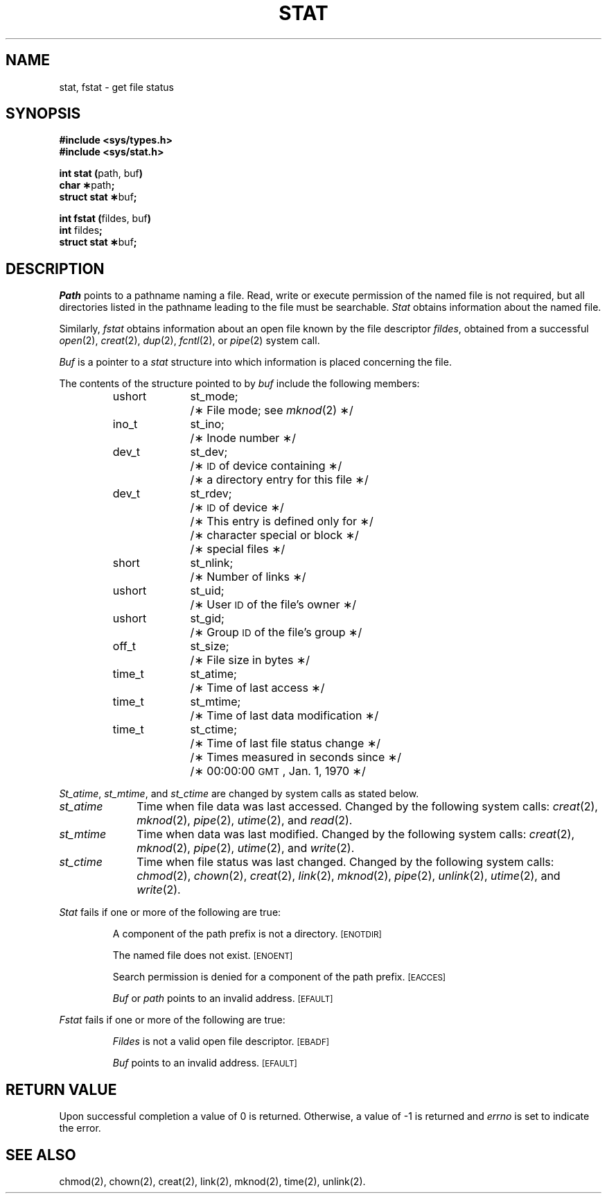 .TH STAT 2
.SH NAME
stat, fstat \- get file status
.SH SYNOPSIS
.B #include <sys/types.h>
.br
.B #include <sys/stat.h>
.PP
.BR "int stat (" "path, buf" )
.br
.BR "char \(**" path ;
.br
.BR "struct stat \(**" buf ;
.PP
.BR "int fstat (" "fildes, buf" )
.br
.BR int " fildes" ;
.br
.BR "struct stat \(**" buf ;
.SH DESCRIPTION
.I Path\^
points to a
pathname
naming a file.
Read, write or execute permission of the named file is not required,
but all directories
listed in the
pathname
leading to the file must be searchable.
.I Stat\^
obtains information about the named file.
.PP
Similarly,
.I fstat\^
obtains information about an open file
known by the
file descriptor
.IR fildes ,
obtained from a successful
.IR open (2),
.IR creat (2),
.IR dup (2),
.IR fcntl (2),
or
.IR pipe (2)
system call.
.PP
.I Buf\^
is a pointer to a
.I stat\^
structure into which information
is placed concerning the file.
.PP
The contents of the structure pointed to by
.I buf\^
include the following members:
.sp
.RS
.ta 8n 18n
ushort	st_mode;	/\(** File mode; see
.IR mknod (2)
\(**/
.br
ino_t	st_ino;	/\(** Inode number \(**/
.br
dev_t	st_dev;	/\(**
.SM ID
of device containing \(**/
.br
		/\(** a directory entry for this file \(**/
.br
dev_t	st_rdev;	/\(**
.SM ID
of device \(**/
.br
		/\(** This entry is defined only for \(**/
.br
		/\(** character special or block \(**/
.br
		/\(** special files \(**/
.br
short	st_nlink;	/\(** Number of links \(**/
.br
ushort	st_uid;	/\(** User
.SM ID
of the file's owner \(**/
.br
ushort	st_gid;		/\(** Group
.SM ID
of the file's group \(**/
.br
off_t	st_size;	/\(** File size in bytes \(**/
.br
time_t	st_atime;	/\(** Time of last access \(**/
.br
time_t	st_mtime;	/\(** Time of last data modification \(**/
.br
time_t	st_ctime;	/\(** Time of last file status change \(**/
.br
		/\(** Times measured in seconds since \(**/
.br
		/\(** 00:00:00
.SM GMT\*S,
Jan. 1, 1970 \(**/
.RE
.DT
.PP
\fISt_atime\fP, \fIst_mtime\fP, and \fIst_ctime\fP
are changed by system calls as stated below.
.sp
.TP 10
.I st_atime
Time when file data was last accessed.
Changed by the following system calls:
.IR creat (2),
.IR mknod (2),
.IR pipe (2),
.IR utime (2),
and
.IR read (2).
.TP 10
.I st_mtime
Time when data was last modified.
Changed by the following system calls:
.IR creat (2),
.IR mknod (2),
.IR pipe (2),
.IR utime (2),
and
.IR write (2).
.TP 10
.I st_ctime
Time when file status was last changed.
Changed by the following system calls:
.IR chmod (2),
.IR chown (2),
.IR creat (2),
.IR link (2),
.IR mknod (2),
.IR pipe (2),
.IR unlink (2),
.IR utime (2),
and
.IR write (2).
.PP
.I Stat\^
fails if one or more of the following are true:
.IP
A component of the
path prefix
is not a directory.
.SM
\%[ENOTDIR]
.IP
The named file does not exist.
.SM
\%[ENOENT]
.IP
Search permission is denied for a component of the
path prefix.
.SM
\%[EACCES]
.IP
.I Buf\^
or
.I path\^
points to an invalid address.
.SM
\%[EFAULT]
.PP
.I Fstat\^
fails if one or more of the following are true:
.IP
.I Fildes\^
is not a valid open file descriptor.
.SM
\%[EBADF]
.IP
.I Buf\^
points to an invalid address.
.SM
\%[EFAULT]
.SH "RETURN VALUE"
Upon successful completion a value of 0 is returned.
Otherwise, a value of \-1 is returned and
.I errno\^
is set to indicate the error.
.SH "SEE ALSO"
chmod(2), chown(2), creat(2), link(2), mknod(2), time(2), unlink(2).
.\"	@(#)stat.2	1.4	
